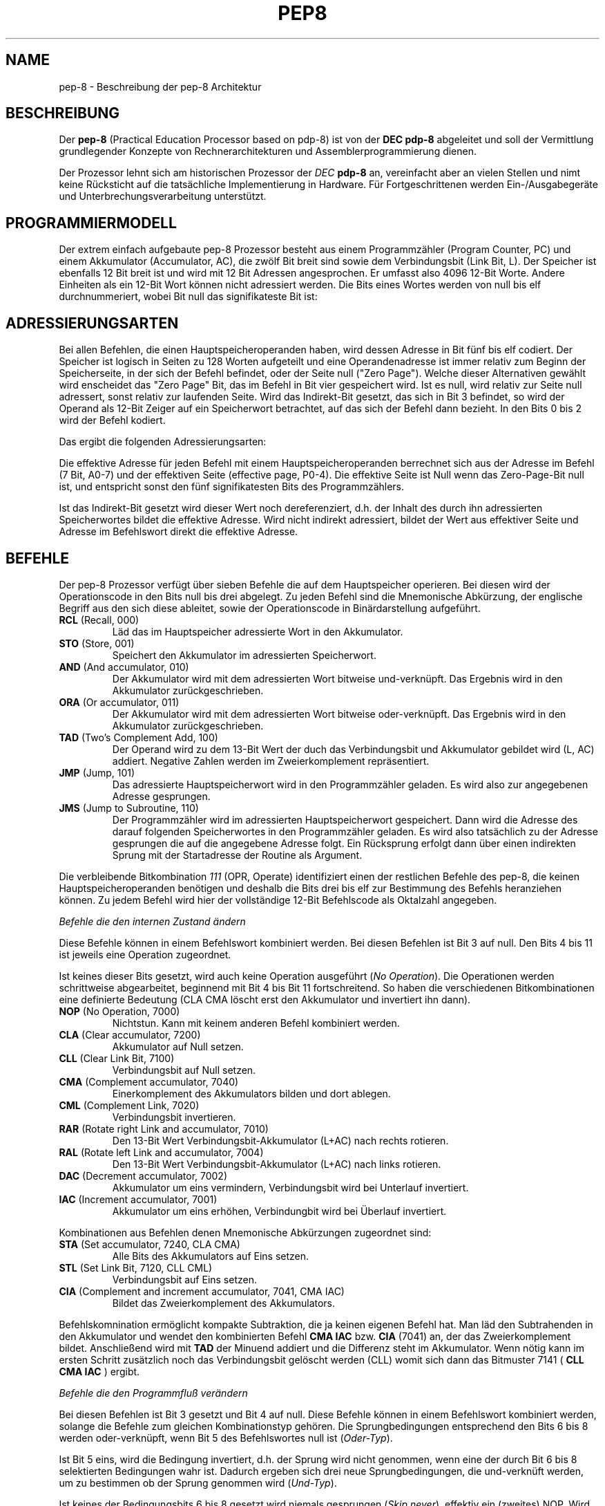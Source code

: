 .do hla de
.do hpf hyphen.den
.TH PEP8 7 "2005-07-11" "pep\-8 Projekt" "pep\-8 Projekt Handbuch" \" -*- nroff -*-
.SH NAME
pep-8 \- Beschreibung der pep-8 Architektur
.SH BESCHREIBUNG
Der
.BR pep\-8
(Practical Education Processor based on pdp-8) ist von der
.BR "DEC pdp-8"
abgeleitet und soll der Vermittlung grundlegender Konzepte
von Rechnerarchitekturen und Assemblerprogrammierung dienen.
.PP
Der Prozessor lehnt sich am historischen Prozessor der
.IB "DEC " pdp-8
an, vereinfacht aber an vielen Stellen und nimt keine Rücksticht
auf die tatsächliche Implementierung in Hardware. Für Fortgeschrittenen
werden Ein-/Ausgabegeräte und Unterbrechungsverarbeitung unterstützt.
.SH PROGRAMMIERMODELL
Der extrem einfach aufgebaute pep-8 Prozessor besteht aus einem
Programmzähler (Program Counter, PC) und einem Akkumulator (Accumulator, AC),
die zwölf Bit breit sind sowie dem Verbindungsbit (Link Bit, L).
Der Speicher ist ebenfalls 12 Bit breit ist und wird
mit 12 Bit Adressen angesprochen. Er umfasst also 4096
12\-Bit Worte. Andere Einheiten als ein 12\-Bit Wort
können nicht adressiert werden.
Die Bits eines Wortes werden von null bis elf durchnummeriert, wobei Bit null das
signifikateste Bit ist:
.PP
.in +.4i
.ll -.4i
.TS
expand tab(&) allbox;
ce ce ce ce ce ce ce ce ce ce ce ce .
 0& 1& 2& 3& 4& 5& 6& 7& 8& 9&10&11
.TE
.in -.4i
.ll +.4i

.SH ADRESSIERUNGSARTEN
Bei allen Befehlen, die einen Hauptspeicheroperanden haben, wird dessen
Adresse in Bit fünf bis elf codiert. Der Speicher ist logisch in Seiten
zu 128 Worten aufgeteilt und eine Operandenadresse ist immer relativ zum
Beginn der Speicherseite, in der sich der Befehl befindet, oder der
Seite null ("Zero Page"). Welche dieser Alternativen gewählt wird enscheidet
das "Zero Page" Bit, das im Befehl in Bit vier gespeichert wird.
Ist es null, wird relativ zur Seite null adressert, sonst relativ zur
laufenden Seite.
Wird das Indirekt\-Bit gesetzt, das sich in Bit 3
befindet, so wird der Operand als 12\-Bit Zeiger auf ein Speicherwort
betrachtet, auf das sich der Befehl dann bezieht. In den Bits 0 bis 2 wird
der Befehl kodiert.
.PP
.in +.4i
.ll -.4i
.TS
expand tab(&) ;
ce ce ce ce ce ce ce ce ce ce ce ce 
| ce | ce | ce | ce | ce | ce | ce | ce | ce | ce | ce | ce | .
 B0& B1& B2& I& ZP& A0& A1& A2& A3& A4& A5& A6
_&_&_&_&_&_&_&_&_&_&_&_
 0& 1& 2& 3& 4& 5& 6& 7& 8& 9&10&11
_&_&_&_&_&_&_&_&_&_&_&_
.TE
.in -.4i
.ll +.4i

Das ergibt die folgenden Adressierungsarten:
.PP
.PP
.TS
center tab(&) ;
| l | c | c | c | l |.
_&_&_&_&_
Name & I & ZP & Bits & Erreichbare Worte
_&_&_&_&_
Seitenrelativ & 0 & 1 & 7 Bit & In der aktuellen Seite
Zero Page & 0 & 0 & 7 Bit & In der nullten Seite
Indirekt & 1 & 1 & 12 Bit & Im gesamten Speicher, Zeiger in der aktuellen Seite
Indirekt Zero Page & 1 & 0 & 12 Bit & Im gesamten Speicher, Zeiger in der nullten Seite
_&_&_&_&_
.TE

.PP
Die effektive Adresse für jeden Befehl mit einem Hauptspeicheroperanden
berrechnet sich aus der Adresse im Befehl (7 Bit, A0-7) und der effektiven Seite 
(effective page, P0-4).
Die effektive Seite ist Null wenn das Zero\-Page\-Bit null ist, und entspricht 
sonst den fünf signifikatesten Bits des Programmzählers. 
.PP
.in +.4i
.ll -.4i
.TS
expand tab(&) ;
ce ce ce ce ce ce ce ce ce ce ce ce 
| ce | ce | ce | ce | ce | ce | ce | ce | ce | ce | ce | ce | .
P0&P1&P2&P3&P4&A0&A1&A2&A3&A4&A5&A6
_&_&_&_&_&_&_&_&_&_&_&_
0& 1& 2& 3& 4& 5& 6& 7& 8& 9&10&11
_&_&_&_&_&_&_&_&_&_&_&_
.TE
.in -.4i
.ll +.4i

.PP
Ist das Indirekt\-Bit
gesetzt wird dieser Wert noch dereferenziert, d.h. der Inhalt des durch ihn 
adressierten Speicherwortes bildet die effektive Adresse. 
Wird nicht indirekt adressiert, bildet der Wert aus effektiver Seite und 
Adresse im Befehlswort direkt die effektive Adresse.
.bp
.SH BEFEHLE
Der pep-8 Prozessor verfügt über sieben Befehle die auf dem Hauptspeicher
operieren. Bei diesen wird der Operationscode in den Bits null bis drei
abgelegt. Zu jeden Befehl sind die Mnemonische
Abkürzung, der englische Begriff aus den sich diese ableitet, sowie der
Operationscode in Binärdarstellung aufgeführt.
.TP
.BR RCL " (Recall, 000)"
Läd das im Hauptspeicher adressierte Wort in den Akkumulator.
.TP
.BR STO " (Store, 001) "
Speichert den Akkumulator im adressierten Speicherwort.
.TP
.BR AND " (And accumulator, 010)"
Der Akkumulator wird mit dem adressierten Wort bitweise und-verknüpft.
Das Ergebnis wird in den Akkumulator zurückgeschrieben.
.TP
.BR ORA " (Or accumulator, 011)"
Der Akkumulator wird mit dem adressierten Wort bitweise oder-verknüpft.
Das Ergebnis wird in den Akkumulator zurückgeschrieben.
.TP
.BR TAD " (Two's Complement Add, 100)"
Der Operand wird zu dem 13\-Bit Wert der duch das
Verbindungsbit und Akkumulator gebildet wird (L, AC) addiert. Negative
Zahlen werden im Zweierkomplement repräsentiert.
.TP
.BR JMP " (Jump, 101)"
Das adressierte Hauptspeicherwort wird in den Programmzähler geladen.
Es wird also zur angegebenen Adresse gesprungen.
.TP
.BR JMS " (Jump to Subroutine, 110)"
Der Programmzähler wird im adressierten Hauptspeicherwort gespeichert.
Dann wird die Adresse des darauf folgenden Speicherwortes in den
Programmzähler geladen. Es wird also tatsächlich zu der Adresse gesprungen 
die auf die angegebene Adresse folgt. Ein Rücksprung erfolgt dann über einen
indirekten Sprung mit der Startadresse der Routine als Argument.
.PP
Die verbleibende Bitkombination 
.I 111 
(OPR, Operate) identifiziert einen der restlichen Befehle
des pep-8, die keinen Hauptspeicheroperanden benötigen und deshalb
die Bits drei bis elf zur Bestimmung des Befehls heranziehen können. Zu jedem
Befehl wird hier der vollständige 12\-Bit Befehlscode als Oktalzahl angegeben.
.PP
.I "Befehle die den internen Zustand ändern"
.PP
Diese Befehle können in einem Befehlswort kombiniert werden.
Bei diesen Befehlen ist Bit 3 auf null. Den Bits 4 bis 11 ist jeweils eine Operation zugeordnet.
.PP
.in +.4i
.ll -.4i
.TS
expand tab(&) ;
ce ce ce ce ce ce ce ce ce ce ce ce 
ce ce ce ce le s le s le s le s 
ce ce ce ce ce le s le s le s le 
ce ce ce ce ce ce ce ce ce ce ce ce 
| ce | ce | ce | ce | ce | ce | ce | ce | ce | ce | ce | ce | .
&&&&&&&&&&&
&&&&CLA&CMA&RAR&DAC
1&1&1&0&&CLL&CML&RAL&IAC
_&_&_&_&_&_&_&_&_&_&_&_
0& 1& 2& 3& 4& 5& 6& 7& 8& 9&10&11
_&_&_&_&_&_&_&_&_&_&_&_
.TE
.in -.4i
.ll +.4i

.PP
Ist keines dieser Bits gesetzt, wird auch keine Operation ausgeführt 
.RI ( "No Operation" ). 
Die Operationen werden schrittweise abgearbeitet, beginnend mit Bit 4 bis Bit 11 
fortschreitend. So haben die verschiedenen Bitkombinationen eine definierte Bedeutung 
(CLA CMA löscht erst den Akkumulator und invertiert ihn dann).
.TP
.BR NOP " (No Operation, 7000)"
Nichtstun. Kann mit keinem anderen Befehl kombiniert werden.
.TP
.BR CLA " (Clear accumulator, 7200)"
Akkumulator auf Null setzen.
.TP
.BR CLL " (Clear Link Bit, 7100)"
Verbindungsbit auf Null setzen.
.TP
.BR CMA " (Complement accumulator, 7040)"
Einerkomplement des Akkumulators bilden und dort ablegen.
.TP
.BR CML " (Complement Link, 7020)"
Verbindungsbit invertieren.
.TP
.BR RAR " (Rotate right Link and accumulator, 7010)"
Den 13\-Bit Wert Verbindungsbit-Akkumulator (L+AC) nach rechts rotieren.
.TP
.BR RAL " (Rotate left Link and accumulator, 7004)"
Den 13\-Bit Wert Verbindungsbit-Akkumulator (L+AC) nach links rotieren.
.TP
.BR DAC " (Decrement accumulator, 7002)"
Akkumulator um eins vermindern, Verbindungsbit wird bei Unterlauf invertiert.
.TP
.BR IAC " (Increment accumulator, 7001)"
Akkumulator um eins erhöhen, Verbindungbit wird bei Überlauf invertiert.
.PP
Kombinationen aus Befehlen denen Mnemonische Abkürzungen zugeordnet sind:
.TP
.BR STA " (Set accumulator, 7240, CLA CMA)"
Alle Bits des Akkumulators auf Eins setzen.
.TP
.BR STL " (Set Link Bit, 7120, CLL CML)"
Verbindungsbit auf Eins setzen.
.TP
.BR CIA " (Complement and increment accumulator, 7041, CMA IAC)"
Bildet das Zweierkomplement des Akkumulators.
.PP
Befehlskomnination ermöglicht kompakte Subtraktion, die ja keinen eigenen Befehl hat.
Man läd den Subtrahenden in den Akkumulator und wendet den kombinierten
Befehl
.B "CMA IAC" 
bzw. 
.B "CIA"
(7041) an, der das Zweierkomplement bildet.
Anschließend wird mit
.B TAD
der Minuend addiert und die Differenz steht im Akkumulator. Wenn nötig kann
im ersten Schritt zusätzlich noch das Verbindungsbit gelöscht werden (CLL) womit sich dann
das Bitmuster 7141 (
.B "CLL CMA IAC"
) ergibt.
.PP
.I "Befehle die den Programmfluß verändern"
.PP
Bei diesen Befehlen ist Bit 3 gesetzt und Bit 4 auf null.
Diese Befehle können in einem Befehlswort kombiniert werden, solange die 
Befehle zum gleichen Kombinationstyp gehören. 
Die Sprungbedingungen entsprechend den Bits 6 bis 8
werden oder-verknüpft, wenn Bit 5 des Befehlswortes null ist
.RI ( Oder-Typ ).
.PP
Ist Bit 5 eins, wird die Bedingung invertiert, d.h. der Sprung wird nicht genommen, wenn 
eine der durch Bit 6 bis 8 selektierten Bedingungen wahr ist. Dadurch ergeben sich drei neue 
Sprungbedingungen, die und-verknüft werden, um zu bestimmen ob der Sprung genommen wird
.RI ( Und-Typ ).
.PP
Ist keines der Bedingungsbits 6 bis 8 gesetzt wird niemals gesprungen
.RI ( "Skip never" ),
effektiv ein (zweites) NOP. Wird dies mit 
mit Bit 5 invertiert, wird immer gesprungen 
.RI ( "Skip always" ).
.PP
.in +.4i
.ll -.4i
.TS
expand tab(&) ;
ce ce ce ce ce ce ce ce ce ce ce ce 
ce ce ce ce le s le s le s le s 
ce ce ce ce ce le s le s le s le 
ce ce ce ce ce ce ce ce ce ce ce ce 
| ce | ce | ce | ce | ce | ce | ce | ce | ce | ce | ce | ce | .
&&&&&&&&&&&
&&&&&SMA&SNL
1&1&1&1&0&Inv&SZA&
_&_&_&_&_&_&_&_&_&_&_&_
0& 1& 2& 3& 4& 5& 6& 7& 8& 9&10&11
_&_&_&_&_&_&_&_&_&_&_&_
.TE
.in -.4i
.ll +.4i

.PP
.TP
.BR SKN " (Skip never, no operation, 7400)"
Nicht springen - nichtstun.
.TP
.BR SNL " (Skip on non-zero Link, 7410, Oder-Typ)"
Wenn das Verbindungsbit nicht null ist, den Programmzähler erhöhen.
.TP
.BR SZA " (Skip on zero accumulator, 7420, Oder-Typ)"
Wenn der Akkumulator null ist, den Programmzähler erhöhen.
.TP
.BR SMA " (Skip on minus accumulator, 7440, Oder-Typ)"
Bei negativem Akkumulator den Programmzähler erhöhen.
.TP
.BR SKP " (Skip always, 7500)"
Den Programmzähler erhöhen. (ohne Bedingung)
.TP
.BR SZL " (Skip on zero Link, 7510, Und-Typ)"
Wenn das Verbindungsbit null ist, den Programmzähler erhöhen.
.TP
.BR SNA " (Skip on non-zero accumulator, 7520, Und-Typ)"
Wenn der Akkumulator nicht null ist, den Programmzähler erhöhen.
.TP
.BR SPA " (Skip on plus accumulator, 7540, Und-Typ)"
Bei positivem Akkumulator den Programmzähler erhöhen.
.PP
.I "Befehle zum Ansprechen von Ein-/Ausgabegeräten"
.PP
Mit diesen Befehlen werden Ein-/Ausgabegeräte angesteuert.
Der pep-8 Prozessor unterstützt bis zu 16 Geräte (0..15) die 
mehrere Untereinheiten unterstützen können.
Bei diesen Befehlen sind Bit 3 und Bit 4 gesetzt.
Das jeweils angesprochene Gerät wird im Befehlswort in den Bits 8 bis 11 kodiert. In den Bits 5 bis 7 ist der E/A Kode, der die Operation bestimmt gespeichert.
.PP
.in +.4i
.ll -.4i
.TS
expand tab(&) ;
ce ce ce ce ce ce ce ce ce ce ce ce 
| ce | ce | ce | ce | ce | ce | ce | ce | ce | ce | ce | ce | .
 1 & 1 & 1 & 1 & 1 & I0& I1& I2& D0& D1& D2& D3
_&_&_&_&_&_&_&_&_&_&_&_
 0& 1& 2& 3& 4& 5& 6& 7& 8& 9&10&11
_&_&_&_&_&_&_&_&_&_&_&_
.TE
.in -.4i
.ll +.4i

Die angegeben Mnemonischen Abkürzungen gelten für 
zeichenorientierte Geräte. Andere Geräte können die Bits 5 bis 7 
unter Umständen anders verwenden.
Diese Befehle können nicht kombiniert werden.
.TP
.BR SRI " (Skip on ready for input, 7600)"
Den Programmzähler erhöhen wenn der Eingabekanal bereit ist.
.TP
.BR SRO " (Skip on ready for output, 7620)"
Den Programmzähler erhöhen wenn der Ausgabekanal bereit ist.
.TP
.BR DGA " (Device get word to accumulator, 7640)"
Den  Akkumulator mit dem aktuellen Wert des Eingabekanals laden.
.TP
.BR DPA " (Device put word from accumulator, 7660)"
Den Wert des Akkumulators in den Ausgabekanal schreiben.
.TP
.BR DUS " (Device unit select, 7700)"
Untereinheit gemäß dem Wert im Akkumulator auswählen.
.TP
.BR DGS " (Device get status word, 7720)"
Statuswort des Geräts bzw. der Untereinheit im Akkumulator speichern.
.TP
.BR DSM " (Device sense mask, 7740)"
Den Wert des Akkumulators als Meldungsauswahlmaske an das Gerät 
übergeben.
.TP
.BR RSD " (Reset device, 7760)"
Das Gerät zurücksetzen und Untereinheit null auswählen.
.PP
.SH UNTERBRECHUNGEN
Der
.BR pep8 (7)
unterstützt Unterbrechungen durch Ein-/Ausgabegeräte. Sind Unterbrechungen
freigeschaltet und ein Gerät erzeugt eine Unterbrechungsanforderung, so
wird nach Beendigung des aktuellen Befehls ein implezites
.B JMS I 0
durchgeführt. Es wird also die Addresse des Befehls, der ohne vorliegen einer
Unterbrechungsanforderung ausgeführt worden wäre in Adresse 0 (Null)
gespeichert und die Ausführung an Adresse 1 fortgesetzt. Ausserden wird
die Unterbrechungsverarbeitung blockeier, so das die Rücksprungadresse nicht
von einer weiteren Unterbrechung überschrieben werden kann.
.PP
Da verschiedene Geräte eine Unterbrechung anfordern können, ist es Aufgabe der
Unterbrechungs-Bearbitungsroutine festzustellen welches Gerät die Unterbrechung
angefordert hat. Ausserdem hat die Routine dafür zu sorgen das der Inhalt von
Akkumulator und Verbindungsbit gesichert werden, damit sie beim Ende der
Unterbrechungsroutine wieder in den Zustand versetzt werden können die sie
bei der Unterbrechung hatten.
.PP
Am Ende der Routine können dann auch die Unterbrechungen wieder ativiert
werden, bevor über ein
.B JMP I 0
der normale Programmablauf wieder aufgenommen wird.
.PP
Das aktivieren und deaktivieren der Unterbrechungsverarbeitung geschieht über
das
.I Prozessor
Gerät mit der Nummer 15 mit Hilfe der Befehle
.B ION
.I (Interrupts On)
und
.B IOF
.IR "(Interrupts Off)" .
Für jedes Gerät, das Unterbrechungen unterstützt, müssen diese über die
Meldungsauswählmaske freigeschaltet werden. Es wird alo nur eine
Unterbrechung angefordert wenn Unterbrechungen grundsätzlich über
.B ION
freigeschaltet sind und zusätzlich die entsprechende Gerätespezifische
Unterbrechung über die Meldungsauswahlmaske freigeschaltet ist.
.SH GERÄTE
.I Teletype, Gerät 0 (Null)
.PP
In Verbindung mit dem Terminalsimulator 
.BR teletype (1)
kann 
.BR pepsi (1)
Zeichen ein- und ausgeben, wenn das Gerät beim Start freigeschaltet wird.
Das Teletype (TTY) unterstützt die Befehle 
.BR SRI ",  " SRO ", " DGA ", " DPA " und " DSM .
.PP
Über das Bit 0 der Auswahlmaske für
.B DSM
wird das Gerät veranlasst bei
vorliegen eines Eingabezeichens eine Unterbrechung auszulösen. Bei freigeschalteten Unterbrechungen kann si mit
.B "CLA CLL CML RAR"
eine 1 in Bit 0 des Akkumulators geladen werden, um dann mit
.B "DSM 0"
die Unterbrechungen beim Vorliegen eines Eingabezeichens zu aktivieren.
.PP
.BR pepsi(1) 
kommuniziert mit dem Terminalsimulator über einen TCP Verbindung, wobei 
.BR teletype(1) 
den Server implementiert und 
.BR pepsi(1) 
den Client. Entsprechend ist 
.BR teletype(1) zuerst zu starten.
.PP
Wird der Terminalsimulator 
.BR teletype(1) 
auf einem anderen Host oder Port als dem Standard localhost:4200 gestartet können Host und Port dem Gerät 
übergeben werden, i.e 
.BR "-e 0" : localhost : 4200 .
Wir nur ein anderer Host verwendet kann die Angabe des Ports entfallen.
.PP
.I Papertape Reader, Gerät 1
.PP
Dem Gerät wird beim Freischalten eine Datei zugewiesen aus der  Einzelzeichen gelesen 
werden können. Am Dateiende geht das Grät in den nicht-bereit Zustand. Der Papertape 
Reader unterstützt die Befehle 
.BR SRI " und " DGA .
.PP
Die Datei muss beim Freischalten des Gerätes angegeben werden, i.e.
.B "-e "
.I meinedatei.tap
.PP
.I X/Y-Point Plotter (Scope), Gerät 2
.PP
Dieses Gerät simuliert ein Oszilloskop dessen X- und Y-Eingänge über zwei AD-Wandler angesteuert werden. 
Programmgesteuert kann - nach der Ansteuerung der korrekten Koordinaten - der Elektronenstrahl kurz verstärkt 
werden und so ein Punkt im (lang nachleuchtenden) Phosphor des Bildschirms erzeugt werden.
.PP
Mit 
.BR DGA " und " DPA
werden die X- bzw. die Y-Koordinate gesetzt. Mit
.B SSR
kann abgefragt werden ob der Strahl bereits positioniert ist, dann kann mit
.B SIP 
der Strahl kurzzeitig verstärkt werden um den Leuchtpunkt zu erzeugen.
.PP
.BR pepsi(1) 
kommuniziert mit dem X/Y-Point Plotter über einen TCP Verbindung, 
.BR scope(1)
implementiert den Server, entsprechend ist es zuerst zu starten.
.PP
Wird der X/Y-Point Plotter
.BR scope(1)
auf auf einem anderen Host oder Port als dem Standard localhost:4321 gestartet können Host und Port dem Gerät
übergeben werden, i.e
.BR "-e 0" : localhost : 4321 .
Wir nur ein anderer Host verwendet kann die Angabe des Ports entfallen.
.PP
.I GPIO 7-Segment Anzeige, Gerät 3
.PP
Auf Platformen mit General-Purpose I/O (aktuell wird die Raspberry Pi Familie unterstützt) kann über 
zwei GPIO Pins eine 7-Segement Anzeige mit TM1637 Controller-Chip angesteuert werden. Es werden zwei
aufeinander folgende Pins für 
.BR Clock " und " Data
benötigt. Die Nummer des ersten Pins (Clock) kann als Parameter übergeben werden, der 
Default ist Pin 12, entsprechend
.IR "-e 3:12" . 
Als zweiter Pin wird dann Pin 1 für Data benutzt.
.PP
Das Gerät unterstützt
.B RSD
zum Löschen der Anzeige, 
.B DUS 
zum Auswählen der Ziffer (wobei die zu verwendenden Werte vom Anzeigen-Modell abhängen, der Prototyp hat
die Ziffer mit Index "0" ganz links) und
.B DPA
zum Anzeigen eines Wertes. Dabei wird der Wert des Akkumulators als Dezimalziffer angezeigt.
.PP
.I GPIO Ein-/Ausgabe, Gerät 4
.PP
Auf Platformen mit General-Purpose I/O (aktuell wird die Raspberry Pi Familie unterstützt) können mit 
diesem Gerät bis zu 12 GPIO Pins zur Ein- oder Ausgabe verwendet werden. Dabei entspricht Bit 11 (LSB)
dem GPIO Pin 2 und Bit 0 (MSB) dem Pin 14.
.PP
Mit dem 
.B DSM 
Befehl wird selektiert welche Pins verwendet werden (ein gesetztes Bit selektiert einen Pin).
Der 
.B DUS 
Befehl bestimmt welche Pins als Ausgabe und welche als Eingabe verwendte werden. Ein gesetztes Bit 
selektiert den Pin zur Ausgabe.
.PP
Mit 
.B DPA 
werden die vorher für Ausgabe selektierten Pins auf die entsprechenden Bitwerte im Akkumulator gesetzt.
Die für Eingabe selektierten Pins werden mit
.B DGA
eingelesen und an die entsprecheden Positionen im Akkumulator geschrieben. Nicht für die Eingabe 
selektierte Pins haben keinen definierten Zustand.
.PP
.I Prozessor, Gerät 15
.PP
Über die Gerätenummer 15 wird der Prozessor gesteuert. Dies wird verwendet um die CPU programmgesteuert mit eine RSD Befehl (E/A Code 7) anzuhalten (i.e. am Programmende).
.PP Des weiteren können über die E/A Kodes 1 und 2 die Unterbrechungen Ein- bzw. Ausgeschaltet werden.
.TP
.BR HLT " (Halt the program, 7777, RSD 0017)"
Das Programm anhalten.
.TP
.BR ION " (Enable interrupte, 7637, SRO 0017)"
Unterbrechungen ermöglichen.
.TP
.BR IOF " (Disable interrupts, 7657, DGA 0017)"
Unterbrechungen blockieren.
.SH SIEHE AUCH
.BR pot (1),
.BR pot (5),
.BR pepsi (1)
.BR teletype (1)
.BR scope (1)

